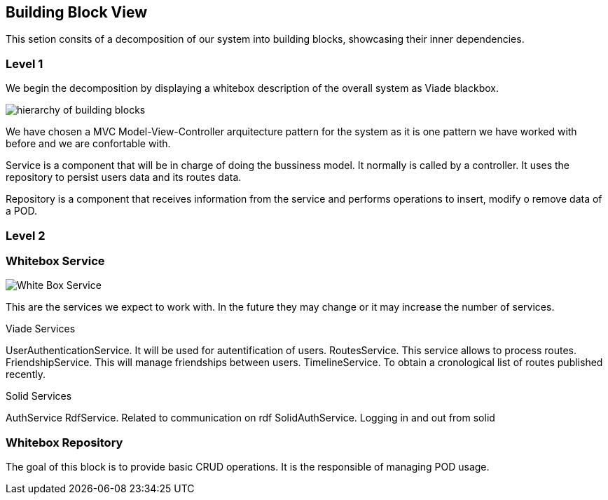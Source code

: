 [[section-building-block-view]]


== Building Block View

This setion consits of a decomposition of our system into building blocks, 
showcasing their inner dependencies.

=== Level 1
We begin the decomposition by displaying a whitebox description of the overall system
as Viade blackbox.

image:Diagrama05.png["hierarchy of building blocks"]

We have chosen a MVC Model-View-Controller arquitecture pattern for the 
system as it is one pattern we have worked with before and we are 
confortable with.

Service is a component that will be in charge of doing the bussiness model.
It normally is called by a controller. It uses the repository to persist 
users data and its routes data.

Repository is a component that receives information from the service and
performs operations to insert, modify o remove data of a POD.

=== Level 2
=== Whitebox Service

image:Diagrama05.2.1_whiteboxService.png["White Box Service"]

This are the services we expect to work with. In the future they may change
or it may increase the number of services.

Viade Services

UserAuthenticationService. It will be used for autentification of users.
RoutesService. This service allows to process routes.
FriendshipService. This will manage friendships between users.
TimelineService. To obtain a cronological list of routes published recently.

Solid Services

AuthService 
RdfService. Related to communication on rdf
SolidAuthService. Logging in and out from solid

=== Whitebox Repository

The goal of this block is to provide basic CRUD operations.
It is the responsible of managing POD usage.


